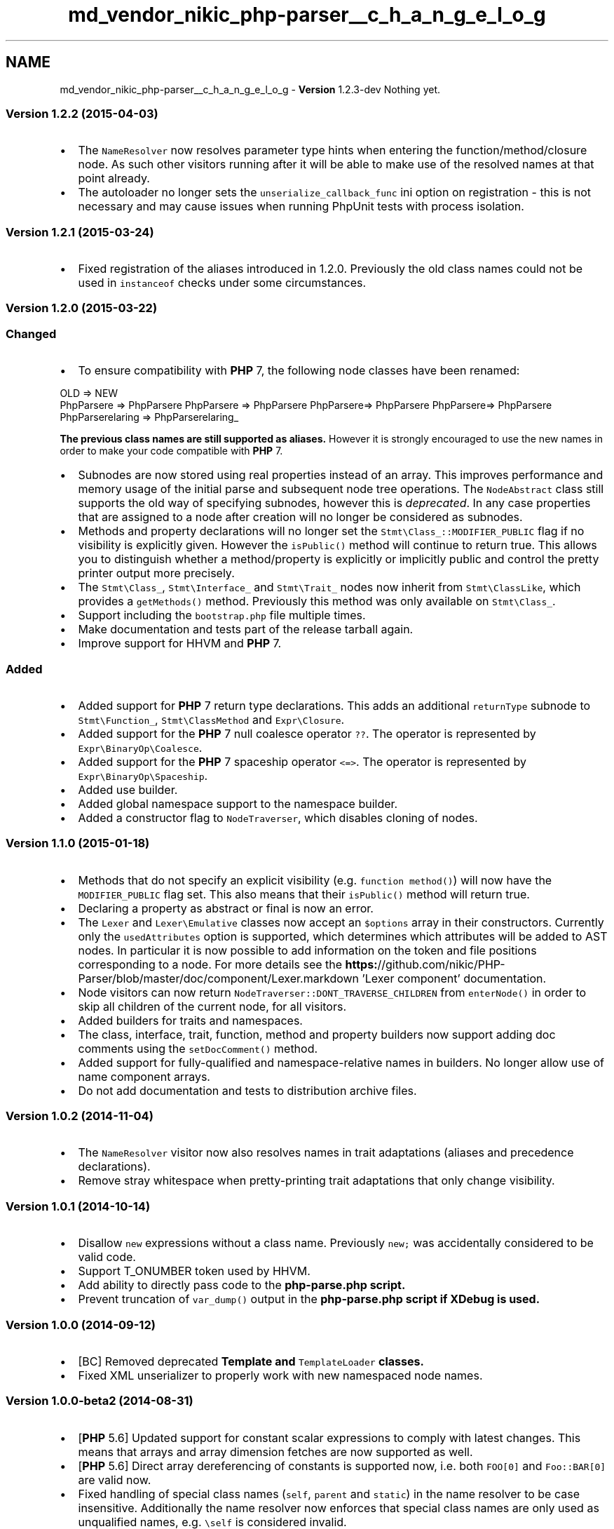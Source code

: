 .TH "md_vendor_nikic_php-parser__c_h_a_n_g_e_l_o_g" 3 "Tue Apr 14 2015" "Version 1.0" "VirtualSCADA" \" -*- nroff -*-
.ad l
.nh
.SH NAME
md_vendor_nikic_php-parser__c_h_a_n_g_e_l_o_g \- \fBVersion\fP 1\&.2\&.3-dev 
Nothing yet\&.
.PP
.SS "\fBVersion\fP 1\&.2\&.2 (2015-04-03) "
.PP
.IP "\(bu" 2
The \fCNameResolver\fP now resolves parameter type hints when entering the function/method/closure node\&. As such other visitors running after it will be able to make use of the resolved names at that point already\&.
.IP "\(bu" 2
The autoloader no longer sets the \fCunserialize_callback_func\fP ini option on registration - this is not necessary and may cause issues when running PhpUnit tests with process isolation\&.
.PP
.PP
.SS "\fBVersion\fP 1\&.2\&.1 (2015-03-24) "
.PP
.IP "\(bu" 2
Fixed registration of the aliases introduced in 1\&.2\&.0\&. Previously the old class names could not be used in \fCinstanceof\fP checks under some circumstances\&.
.PP
.PP
.SS "\fBVersion\fP 1\&.2\&.0 (2015-03-22) "
.PP
.SS "Changed"
.PP
.IP "\(bu" 2
To ensure compatibility with \fBPHP\fP 7, the following node classes have been renamed: 
.PP
.nf
  OLD                             => NEW
  PhpParser\Node\Expr\Cast\Bool   => PhpParser\Node\Expr\Cast\Bool_
  PhpParser\Node\Expr\Cast\Int    => PhpParser\Node\Expr\Cast\Int_
  PhpParser\Node\Expr\Cast\Object => PhpParser\Node\Expr\Cast\Object_
  PhpParser\Node\Expr\Cast\String => PhpParser\Node\Expr\Cast\String_
  PhpParser\Node\Scalar\String    => PhpParser\Node\Scalar\String_

.fi
.PP
.PP
\fBThe previous class names are still supported as aliases\&.\fP However it is strongly encouraged to use the new names in order to make your code compatible with \fBPHP\fP 7\&.
.IP "\(bu" 2
Subnodes are now stored using real properties instead of an array\&. This improves performance and memory usage of the initial parse and subsequent node tree operations\&. The \fCNodeAbstract\fP class still supports the old way of specifying subnodes, however this is \fIdeprecated\fP\&. In any case properties that are assigned to a node after creation will no longer be considered as subnodes\&.
.IP "\(bu" 2
Methods and property declarations will no longer set the \fCStmt\\Class_::MODIFIER_PUBLIC\fP flag if no visibility is explicitly given\&. However the \fCisPublic()\fP method will continue to return true\&. This allows you to distinguish whether a method/property is explicitly or implicitly public and control the pretty printer output more precisely\&.
.IP "\(bu" 2
The \fCStmt\\Class_\fP, \fCStmt\\Interface_\fP and \fCStmt\\Trait_\fP nodes now inherit from \fCStmt\\ClassLike\fP, which provides a \fCgetMethods()\fP method\&. Previously this method was only available on \fCStmt\\Class_\fP\&.
.IP "\(bu" 2
Support including the \fCbootstrap\&.php\fP file multiple times\&.
.IP "\(bu" 2
Make documentation and tests part of the release tarball again\&.
.IP "\(bu" 2
Improve support for HHVM and \fBPHP\fP 7\&.
.PP
.PP
.SS "Added"
.PP
.IP "\(bu" 2
Added support for \fBPHP\fP 7 return type declarations\&. This adds an additional \fCreturnType\fP subnode to \fCStmt\\Function_\fP, \fCStmt\\ClassMethod\fP and \fCExpr\\Closure\fP\&.
.IP "\(bu" 2
Added support for the \fBPHP\fP 7 null coalesce operator \fC??\fP\&. The operator is represented by \fCExpr\\BinaryOp\\Coalesce\fP\&.
.IP "\(bu" 2
Added support for the \fBPHP\fP 7 spaceship operator \fC<=>\fP\&. The operator is represented by \fCExpr\\BinaryOp\\Spaceship\fP\&.
.IP "\(bu" 2
Added use builder\&.
.IP "\(bu" 2
Added global namespace support to the namespace builder\&.
.IP "\(bu" 2
Added a constructor flag to \fCNodeTraverser\fP, which disables cloning of nodes\&.
.PP
.PP
.SS "\fBVersion\fP 1\&.1\&.0 (2015-01-18) "
.PP
.IP "\(bu" 2
Methods that do not specify an explicit visibility (e\&.g\&. \fCfunction method()\fP) will now have the \fCMODIFIER_PUBLIC\fP flag set\&. This also means that their \fCisPublic()\fP method will return true\&.
.IP "\(bu" 2
Declaring a property as abstract or final is now an error\&.
.IP "\(bu" 2
The \fCLexer\fP and \fCLexer\\Emulative\fP classes now accept an \fC$options\fP array in their constructors\&. Currently only the \fCusedAttributes\fP option is supported, which determines which attributes will be added to AST nodes\&. In particular it is now possible to add information on the token and file positions corresponding to a node\&. For more details see the \fBhttps:\fP//github\&.com/nikic/PHP-Parser/blob/master/doc/component/Lexer\&.markdown 'Lexer component' documentation\&.
.IP "\(bu" 2
Node visitors can now return \fCNodeTraverser::DONT_TRAVERSE_CHILDREN\fP from \fCenterNode()\fP in order to skip all children of the current node, for all visitors\&.
.IP "\(bu" 2
Added builders for traits and namespaces\&.
.IP "\(bu" 2
The class, interface, trait, function, method and property builders now support adding doc comments using the \fCsetDocComment()\fP method\&.
.IP "\(bu" 2
Added support for fully-qualified and namespace-relative names in builders\&. No longer allow use of name component arrays\&.
.IP "\(bu" 2
Do not add documentation and tests to distribution archive files\&.
.PP
.PP
.SS "\fBVersion\fP 1\&.0\&.2 (2014-11-04) "
.PP
.IP "\(bu" 2
The \fCNameResolver\fP visitor now also resolves names in trait adaptations (aliases and precedence declarations)\&.
.IP "\(bu" 2
Remove stray whitespace when pretty-printing trait adaptations that only change visibility\&.
.PP
.PP
.SS "\fBVersion\fP 1\&.0\&.1 (2014-10-14) "
.PP
.IP "\(bu" 2
Disallow \fCnew\fP expressions without a class name\&. Previously \fCnew;\fP was accidentally considered to be valid code\&.
.IP "\(bu" 2
Support T_ONUMBER token used by HHVM\&.
.IP "\(bu" 2
Add ability to directly pass code to the \fC\fBphp-parse\&.php\fP\fP script\&.
.IP "\(bu" 2
Prevent truncation of \fCvar_dump()\fP output in the \fC\fBphp-parse\&.php\fP\fP script if XDebug is used\&.
.PP
.PP
.SS "\fBVersion\fP 1\&.0\&.0 (2014-09-12) "
.PP
.IP "\(bu" 2
[BC] Removed deprecated \fC\fBTemplate\fP\fP and \fCTemplateLoader\fP classes\&.
.IP "\(bu" 2
Fixed XML unserializer to properly work with new namespaced node names\&.
.PP
.PP
.SS "\fBVersion\fP 1\&.0\&.0-beta2 (2014-08-31) "
.PP
.IP "\(bu" 2
[\fBPHP\fP 5\&.6] Updated support for constant scalar expressions to comply with latest changes\&. This means that arrays and array dimension fetches are now supported as well\&.
.IP "\(bu" 2
[\fBPHP\fP 5\&.6] Direct array dereferencing of constants is supported now, i\&.e\&. both \fCFOO[0]\fP and \fCFoo::BAR[0]\fP are valid now\&.
.IP "\(bu" 2
Fixed handling of special class names (\fCself\fP, \fCparent\fP and \fCstatic\fP) in the name resolver to be case insensitive\&. Additionally the name resolver now enforces that special class names are only used as unqualified names, e\&.g\&. \fC\\self\fP is considered invalid\&.
.IP "\(bu" 2
The case of references to the \fCstatic\fP class name is now preserved\&. Previously \fCstatic\fP was always lowercased, regardless of the case used in the source code\&.
.IP "\(bu" 2
The autoloader now only requires a file if it exists\&. This allows usages like `class_exists('\fBPhpParser\fP')`\&.
.IP "\(bu" 2
Added experimental \fC\fBbin/php-parse\&.php\fP\fP script, which is intended to help exploring and debugging the node tree\&.
.IP "\(bu" 2
Separated the parser implemention (in \fC\fBlib/PhpParser/ParserAbstract\&.php\fP\fP) and the generated data (in \fC\fBlib/PhpParser/Parser\&.php\fP\fP)\&. Furthermore the parser now uses meaningful variable names and contains comments explaining their usage\&.
.PP
.PP
.SS "\fBVersion\fP 1\&.0\&.0-beta1 (2014-03-27) "
.PP
.IP "\(bu" 2
[BC] PHP-Parser now requires \fBPHP\fP 5\&.3 or newer to run\&. It is however still possible to \fIparse\fP \fBPHP\fP 5\&.2 source code, while running on a newer version\&.
.IP "\(bu" 2
[BC] The library has been moved to use namespaces with the \fC\fBPhpParser\fP\fP vendor prefix\&. However, the old names using underscores are still available as aliases, as such most code should continue running on the new version without further changes\&.
.PP
However, code performing dispatch operations on \fCNode::getType()\fP may be affected by some of the name changes\&. For example a \fC+\fP node will now return type \fCExpr_BinaryOp_Plus\fP instead of \fCExpr_Plus\fP\&. In particular this may affect custom pretty printers\&.
.PP
Due to conflicts with reserved keywords, some class names now end with an underscore, e\&.g\&. \fCPHPParser_Node_Stmt_Class\fP is now \fC\fBPhpParser\fP\\Node\\Stmt\\Class_\fP\&. (But as usual, the old name is still available)
.IP "\(bu" 2
[\fBPHP\fP 5\&.6] Added support for the power operator \fC**\fP (node \fCExpr\\BinaryOp\\Pow\fP) and the compound power assignment operator \fC**=\fP (node \fCExpr\\AssignOp\\Pow\fP)\&.
.IP "\(bu" 2
[\fBPHP\fP 5\&.6] Added support for variadic functions: \fCParam\fP nodes now have \fCvariadic\fP as a boolean subnode\&.
.IP "\(bu" 2
[\fBPHP\fP 5\&.6] Added support for argument unpacking: \fCArg\fP nodes now have \fCunpack\fP as a boolean subnode\&.
.IP "\(bu" 2
[\fBPHP\fP 5\&.6] Added support for aliasing of functions and constants\&. \fCStmt\\Use_\fP nodes now have an integral \fCtype\fP subnode, which is one of \fCStmt\\Use_::TYPE_NORMAL\fP (\fCuse\fP), \fCStmt\\Use_::TYPE_FUNCTION\fP (\fCuse function\fP) or \fCStmt\\Use_::TYPE_CONSTANT\fP (\fCuse const\fP)\&.
.PP
The \fCNameResolver\fP now also supports resolution of such aliases\&.
.IP "\(bu" 2
[\fBPHP\fP 5\&.6] Added support for constant scalar expressions\&. This means that certain expressions are now allowed as the initializer for constants, properties, parameters, static variables, etc\&.
.IP "\(bu" 2
[BC] Improved pretty printing of empty statements lists, which are now printed as \fC{\\n}\fP instead of \fC{\\n \\n}\fP\&. This changes the behavior of the protected \fCPrettyPrinterAbstract::pStmts()\fP method, so custom pretty printing code making use it of may need to be adjusted\&.
.IP "\(bu" 2
Changed the order of some subnodes to be consistent with their order in the sour code\&. For example \fCStmt\\If->cond\fP will now appear before \fCStmt\\If->stmts\fP etc\&.
.IP "\(bu" 2
Added \fCScalar\\MagicConstant->getName()\fP, which returns the name of the magic constant (e\&.g\&. \fC__CLASS__\fP)\&.
.PP
.PP
\fBThe following changes are also included in 0\&.9\&.5\fP:
.PP
.IP "\(bu" 2
[BC] Deprecated \fCPHPParser_Template\fP and \fCPHPParser_TemplateLoader\fP\&. This functionality does not belong in the main project and - as far as I know - nobody is using it\&.
.IP "\(bu" 2
Add \fCNodeTraverser::removeVisitor()\fP method, which removes a visitor from the node traverser\&. This also modifies the corresponding \fCNodeTraverserInterface\fP\&.
.IP "\(bu" 2
Fix alias resolution in \fCNameResolver\fP: Class names are now correctly handled as case-insensitive\&.
.IP "\(bu" 2
The undefined variable error, which is used to the lexer to reset the error state, will no longer interfere with custom error handlers\&. 
.PP

.PP
.PP
\fBThis changelog only includes changes from the 1\&.0 series\&. For older changes see the \fBhttps:\fP//github\&.com/nikic/PHP-Parser/blob/0\&.9/CHANGELOG\&.md '0\&.9 series changelog'\&.\fP 
